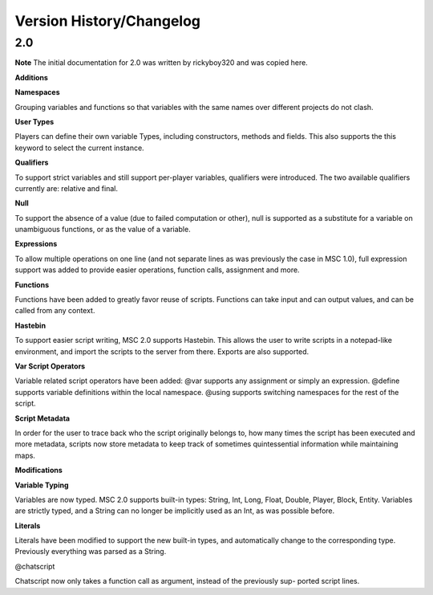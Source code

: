 Version History/Changelog
=================================

2.0
-----------

**Note**
The initial documentation for 2.0 was written by rickyboy320 and was copied here.

**Additions**

**Namespaces**

Grouping variables and functions so that variables with the same names over different
projects do not clash.

**User Types**

Players can define their own variable Types, including constructors, methods and fields.
This also supports the this keyword to select the current instance.

**Qualifiers**

To support strict variables and still support per-player variables, qualifiers were 
introduced. The two available qualifiers currently are: relative and final.

**Null**

To support the absence of a value (due to failed computation or other), null is supported
as a substitute for a variable on unambiguous functions, or as the value of a variable.

**Expressions**

To allow multiple operations on one line (and not separate lines as was previously the case
in MSC 1.0), full expression support was added to provide easier operations, function
calls, assignment and more.

**Functions**

Functions have been added to greatly favor reuse of scripts. Functions can take input
and can output values, and can be called from any context.

**Hastebin**

To support easier script writing, MSC 2.0 supports Hastebin. This allows the user to
write scripts in a notepad-like environment, and import the scripts to the server from
there. Exports are also supported.

**Var Script Operators**

Variable related script operators have been added: @var supports any assignment or
simply an expression. @define supports variable definitions within the local namespace.
@using supports switching namespaces for the rest of the script.

**Script Metadata**

In order for the user to trace back who the script originally belongs to, how many times
the script has been executed and more metadata, scripts now store metadata to keep
track of sometimes quintessential information while maintaining maps.

**Modifications**

**Variable Typing**

Variables are now typed. MSC 2.0 supports built-in types: String, Int, Long, Float,
Double, Player, Block, Entity. Variables are strictly typed, and a String can no longer
be implicitly used as an Int, as was possible before.

**Literals**

Literals have been modified to support the new built-in types, and automatically change
to the corresponding type. Previously everything was parsed as a String.

@chatscript

Chatscript now only takes a function call as argument, instead of the previously sup-
ported script lines.


